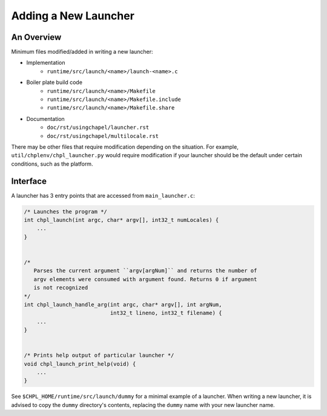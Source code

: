 Adding a New Launcher
=====================

An Overview
-----------

Minimum files modified/added in writing a new launcher:

- Implementation
    * ``runtime/src/launch/<name>/launch-<name>.c``
- Boiler plate build code
    * ``runtime/src/launch/<name>/Makefile``
    * ``runtime/src/launch/<name>/Makefile.include``
    * ``runtime/src/launch/<name>/Makefile.share``
- Documentation
    * ``doc/rst/usingchapel/launcher.rst``
    * ``doc/rst/usingchapel/multilocale.rst``

There may be other files that require modification depending on the situation.
For example, ``util/chplenv/chpl_launcher.py`` would require modification if
your launcher should be the default under certain conditions, such as the
platform.

Interface
---------

A launcher has 3 entry points that are accessed from ``main_launcher.c``:

.. code-block:: C

    /* Launches the program */
    int chpl_launch(int argc, char* argv[], int32_t numLocales) {
        ...
    }


    /*
       Parses the current argument ``argv[argNum]`` and returns the number of
       argv elements were consumed with argument found. Returns 0 if argument
       is not recognized
    */
    int chpl_launch_handle_arg(int argc, char* argv[], int argNum,
                               int32_t lineno, int32_t filename) {
        ...
    }


    /* Prints help output of particular launcher */
    void chpl_launch_print_help(void) {
        ...
    }


See ``$CHPL_HOME/runtime/src/launch/dummy`` for a minimal example of a
launcher. When writing a new launcher, it is advised to copy the ``dummy``
directory's contents, replacing the ``dummy`` name with your new launcher name.
